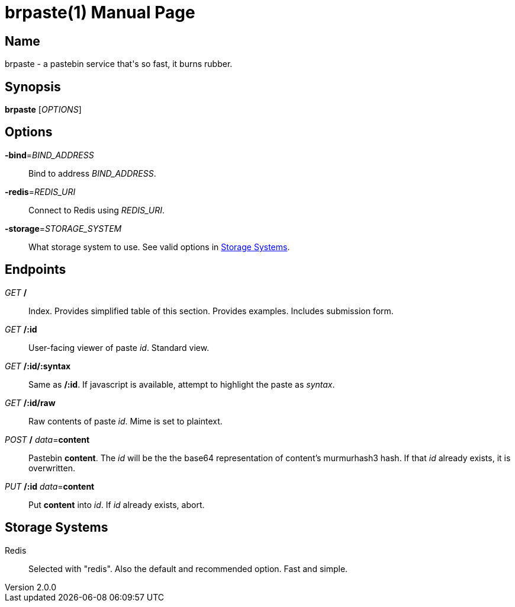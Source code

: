 = brpaste(1)
Chloe Kudryavtsev
v2.0.0
:doctype: manpage

== Name

brpaste - a pastebin service that's so fast, it burns rubber.

== Synopsis

*brpaste* [_OPTIONS_]

== Options

*-bind*=_BIND_ADDRESS_::
    Bind to address _BIND_ADDRESS_.
*-redis*=_REDIS_URI_::
    Connect to Redis using _REDIS_URI_.
*-storage*=_STORAGE_SYSTEM_::
    What storage system to use. See valid options in <<_storage_systems>>.

== Endpoints

_GET_ */*::
    Index.
    Provides simplified table of this section.
    Provides examples.
    Includes submission form.

_GET_ */:id*::
    User-facing viewer of paste _id_.
    Standard view.

_GET_ */:id/:syntax*::
    Same as */:id*.
    If javascript is available, attempt to highlight the paste as _syntax_.

_GET_ */:id/raw*::
    Raw contents of paste _id_.
    Mime is set to plaintext.

_POST_ */* _data_=*content*::
    Pastebin *content*.
    The _id_ will be the the base64 representation of content's murmurhash3 hash.
    If that _id_ already exists, it is overwritten.

_PUT_ */:id* _data_=*content*::
    Put *content* into _id_.
    If _id_ already exists, abort.

== Storage Systems

Redis::
Selected with "redis".
Also the default and recommended option.
Fast and simple.
